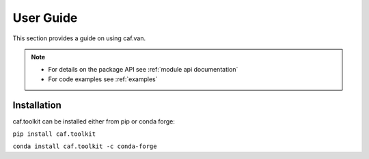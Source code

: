 User Guide
==========

This section provides a guide on using caf.van.

.. note::
   - For details on the package API see :ref:`module api documentation`
   - For code examples see :ref:`examples`


Installation
------------
caf.toolkit can be installed either from pip or conda forge:

``pip install caf.toolkit``

``conda install caf.toolkit -c conda-forge``


